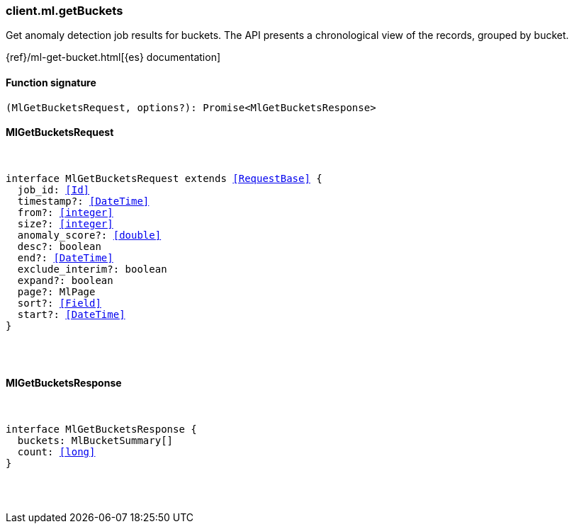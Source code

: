 [[reference-ml-get_buckets]]

////////
===========================================================================================================================
||                                                                                                                       ||
||                                                                                                                       ||
||                                                                                                                       ||
||        ██████╗ ███████╗ █████╗ ██████╗ ███╗   ███╗███████╗                                                            ||
||        ██╔══██╗██╔════╝██╔══██╗██╔══██╗████╗ ████║██╔════╝                                                            ||
||        ██████╔╝█████╗  ███████║██║  ██║██╔████╔██║█████╗                                                              ||
||        ██╔══██╗██╔══╝  ██╔══██║██║  ██║██║╚██╔╝██║██╔══╝                                                              ||
||        ██║  ██║███████╗██║  ██║██████╔╝██║ ╚═╝ ██║███████╗                                                            ||
||        ╚═╝  ╚═╝╚══════╝╚═╝  ╚═╝╚═════╝ ╚═╝     ╚═╝╚══════╝                                                            ||
||                                                                                                                       ||
||                                                                                                                       ||
||    This file is autogenerated, DO NOT send pull requests that changes this file directly.                             ||
||    You should update the script that does the generation, which can be found in:                                      ||
||    https://github.com/elastic/elastic-client-generator-js                                                             ||
||                                                                                                                       ||
||    You can run the script with the following command:                                                                 ||
||       npm run elasticsearch -- --version <version>                                                                    ||
||                                                                                                                       ||
||                                                                                                                       ||
||                                                                                                                       ||
===========================================================================================================================
////////

[discrete]
[[client.ml.getBuckets]]
=== client.ml.getBuckets

Get anomaly detection job results for buckets. The API presents a chronological view of the records, grouped by bucket.

{ref}/ml-get-bucket.html[{es} documentation]

[discrete]
==== Function signature

[source,ts]
----
(MlGetBucketsRequest, options?): Promise<MlGetBucketsResponse>
----

[discrete]
==== MlGetBucketsRequest

[pass]
++++
<pre>
++++
interface MlGetBucketsRequest extends <<RequestBase>> {
  job_id: <<Id>>
  timestamp?: <<DateTime>>
  from?: <<integer>>
  size?: <<integer>>
  anomaly_score?: <<double>>
  desc?: boolean
  end?: <<DateTime>>
  exclude_interim?: boolean
  expand?: boolean
  page?: MlPage
  sort?: <<Field>>
  start?: <<DateTime>>
}

[pass]
++++
</pre>
++++
[discrete]
==== MlGetBucketsResponse

[pass]
++++
<pre>
++++
interface MlGetBucketsResponse {
  buckets: MlBucketSummary[]
  count: <<long>>
}

[pass]
++++
</pre>
++++
